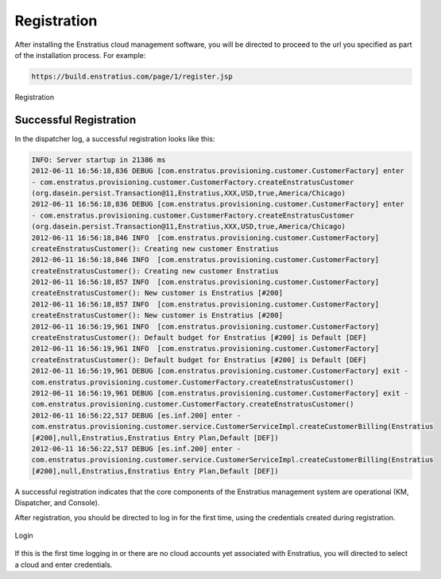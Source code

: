 .. _registration:

Registration
------------

After installing the Enstratius cloud management software, you will be directed to proceed
to the url you specified as part of the installation process. For example:

.. code-block:: bash

   https://build.enstratius.com/page/1/register.jsp

.. figure:: ./images/register.png
   :height: 700px
   :width: 800px
   :scale: 75%
   :alt: Registration
   :align: center

   Registration

Successful Registration
~~~~~~~~~~~~~~~~~~~~~~~

In the dispatcher log, a successful registration looks like this:

.. code-block:: bash

   INFO: Server startup in 21386 ms
   2012-06-11 16:56:18,836 DEBUG [com.enstratus.provisioning.customer.CustomerFactory] enter
   - com.enstratus.provisioning.customer.CustomerFactory.createEnstratusCustomer
   (org.dasein.persist.Transaction@11,Enstratius,XXX,USD,true,America/Chicago)
   2012-06-11 16:56:18,836 DEBUG [com.enstratus.provisioning.customer.CustomerFactory] enter
   - com.enstratus.provisioning.customer.CustomerFactory.createEnstratusCustomer
   (org.dasein.persist.Transaction@11,Enstratius,XXX,USD,true,America/Chicago)
   2012-06-11 16:56:18,846 INFO  [com.enstratus.provisioning.customer.CustomerFactory]
   createEnstratusCustomer(): Creating new customer Enstratius
   2012-06-11 16:56:18,846 INFO  [com.enstratus.provisioning.customer.CustomerFactory]
   createEnstratusCustomer(): Creating new customer Enstratius
   2012-06-11 16:56:18,857 INFO  [com.enstratus.provisioning.customer.CustomerFactory]
   createEnstratusCustomer(): New customer is Enstratius [#200]
   2012-06-11 16:56:18,857 INFO  [com.enstratus.provisioning.customer.CustomerFactory]
   createEnstratusCustomer(): New customer is Enstratius [#200]
   2012-06-11 16:56:19,961 INFO  [com.enstratus.provisioning.customer.CustomerFactory]
   createEnstratusCustomer(): Default budget for Enstratius [#200] is Default [DEF]
   2012-06-11 16:56:19,961 INFO  [com.enstratus.provisioning.customer.CustomerFactory]
   createEnstratusCustomer(): Default budget for Enstratius [#200] is Default [DEF]
   2012-06-11 16:56:19,961 DEBUG [com.enstratus.provisioning.customer.CustomerFactory] exit -
   com.enstratus.provisioning.customer.CustomerFactory.createEnstratusCustomer()
   2012-06-11 16:56:19,961 DEBUG [com.enstratus.provisioning.customer.CustomerFactory] exit -
   com.enstratus.provisioning.customer.CustomerFactory.createEnstratusCustomer()
   2012-06-11 16:56:22,517 DEBUG [es.inf.200] enter -
   com.enstratus.provisioning.customer.service.CustomerServiceImpl.createCustomerBilling(Enstratius
   [#200],null,Enstratius,Enstratius Entry Plan,Default [DEF])
   2012-06-11 16:56:22,517 DEBUG [es.inf.200] enter -
   com.enstratus.provisioning.customer.service.CustomerServiceImpl.createCustomerBilling(Enstratius
   [#200],null,Enstratius,Enstratius Entry Plan,Default [DEF])

A successful registration indicates that the core components of the Enstratius management
system are operational (KM, Dispatcher, and Console).

After registration, you should be directed to log in for the first time, using the
credentials created during registration.

.. figure:: ./images/login.png
   :height: 300px
   :width: 300 px
   :scale: 95 %
   :alt: Login
   :align: center

   Login

If this is the first time logging in or there are no cloud accounts yet associated with
Enstratius, you will directed to select a cloud and enter credentials.
